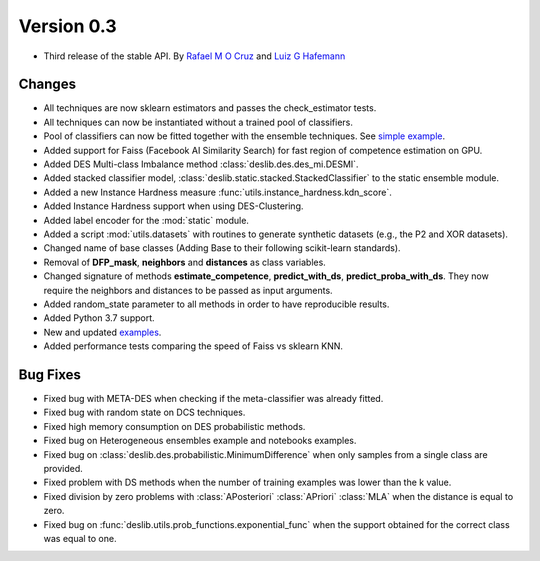 Version 0.3
===========

- Third release of the stable API. By `Rafael M O Cruz`_  and `Luiz G Hafemann`_

Changes
~~~~~~~~~~~~~~~~~~~~~
* All techniques are now sklearn estimators and passes the check_estimator tests.
* All techniques can now be instantiated without a trained pool of classifiers.
* Pool of classifiers can now be fitted together with the ensemble techniques. See `simple example <auto_examples/simple_example.html>`_.
* Added support for Faiss (Facebook AI Similarity Search) for fast region of competence estimation on GPU.
* Added DES Multi-class Imbalance method :class:`deslib.des.des_mi.DESMI`.
* Added stacked classifier model, :class:`deslib.static.stacked.StackedClassifier` to the static ensemble module.
* Added a new Instance Hardness measure :func:`utils.instance_hardness.kdn_score`.
* Added Instance Hardness support when using DES-Clustering.
* Added label encoder for the :mod:`static` module.
* Added a script :mod:`utils.datasets` with routines to generate synthetic datasets (e.g., the P2 and XOR datasets).
* Changed name of base classes (Adding Base to their following scikit-learn standards).
* Removal of **DFP_mask**, **neighbors** and **distances** as class variables.
* Changed signature of methods **estimate_competence**, **predict_with_ds**, **predict_proba_with_ds**. They now require the neighbors and distances to be passed as input arguments.
* Added random_state parameter to all methods in order to have reproducible results.
* Added Python 3.7 support.
* New and updated `examples <auto_examples/index.html>`_.
* Added performance tests comparing the speed of Faiss vs sklearn KNN.

Bug Fixes
~~~~~~~~~~~~

* Fixed bug with META-DES when checking if the meta-classifier was already fitted.
* Fixed bug with random state on DCS techniques.
* Fixed high memory consumption on DES probabilistic methods.
* Fixed bug on Heterogeneous ensembles example and notebooks examples.
* Fixed bug on :class:`deslib.des.probabilistic.MinimumDifference` when only samples from a single class are provided.
* Fixed problem with DS methods when the number of training examples was lower than the k value.
* Fixed division by zero problems with :class:`APosteriori` :class:`APriori` :class:`MLA` when the distance is equal to zero.
* Fixed bug on :func:`deslib.utils.prob_functions.exponential_func` when the support obtained for the correct class was equal to one.

.. _Rafael M O Cruz: https://github.com/Menelau
.. _Luiz G Hafemann: https://github.com/luizgh

